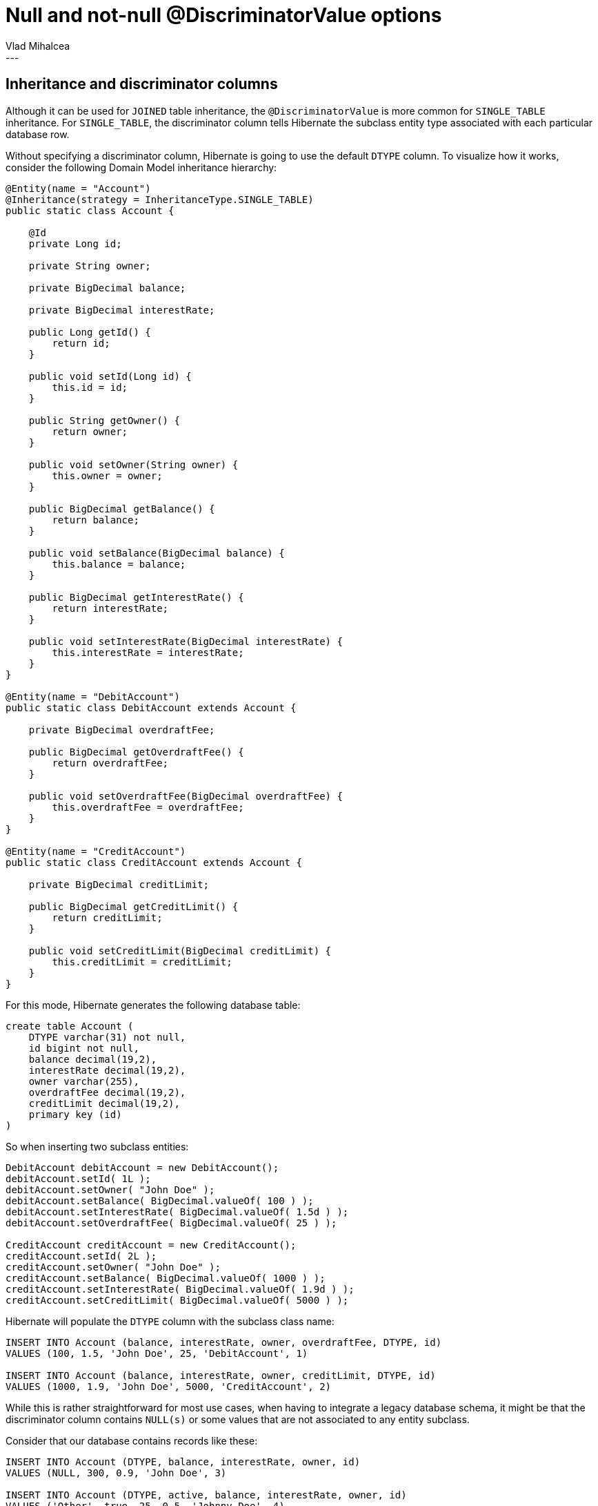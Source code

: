 = Null and not-null @DiscriminatorValue options
Vlad Mihalcea
:awestruct-tags: [ "Discussions", "Hibernate ORM" ]
:awestruct-layout: blog-post
---

== Inheritance and discriminator columns

Although it can be used for `JOINED` table inheritance, the `@DiscriminatorValue` is more common for `SINGLE_TABLE` inheritance.
For `SINGLE_TABLE`, the discriminator column tells Hibernate the subclass entity type associated with each particular database row.

Without specifying a discriminator column, Hibernate is going to use the default `DTYPE` column.
To visualize how it works, consider the following Domain Model inheritance hierarchy:

[source,java]
----
@Entity(name = "Account")
@Inheritance(strategy = InheritanceType.SINGLE_TABLE)
public static class Account {

    @Id
    private Long id;

    private String owner;

    private BigDecimal balance;

    private BigDecimal interestRate;

    public Long getId() {
        return id;
    }

    public void setId(Long id) {
        this.id = id;
    }

    public String getOwner() {
        return owner;
    }

    public void setOwner(String owner) {
        this.owner = owner;
    }

    public BigDecimal getBalance() {
        return balance;
    }

    public void setBalance(BigDecimal balance) {
        this.balance = balance;
    }

    public BigDecimal getInterestRate() {
        return interestRate;
    }

    public void setInterestRate(BigDecimal interestRate) {
        this.interestRate = interestRate;
    }
}

@Entity(name = "DebitAccount")
public static class DebitAccount extends Account {

    private BigDecimal overdraftFee;

    public BigDecimal getOverdraftFee() {
        return overdraftFee;
    }

    public void setOverdraftFee(BigDecimal overdraftFee) {
        this.overdraftFee = overdraftFee;
    }
}

@Entity(name = "CreditAccount")
public static class CreditAccount extends Account {

    private BigDecimal creditLimit;

    public BigDecimal getCreditLimit() {
        return creditLimit;
    }

    public void setCreditLimit(BigDecimal creditLimit) {
        this.creditLimit = creditLimit;
    }
}
----

For this mode, Hibernate generates the following database table:

[source,sql]
----
create table Account (
    DTYPE varchar(31) not null,
    id bigint not null,
    balance decimal(19,2),
    interestRate decimal(19,2),
    owner varchar(255),
    overdraftFee decimal(19,2),
    creditLimit decimal(19,2),
    primary key (id)
)
----

So when inserting two subclass entities:

[source,java]
----
DebitAccount debitAccount = new DebitAccount();
debitAccount.setId( 1L );
debitAccount.setOwner( "John Doe" );
debitAccount.setBalance( BigDecimal.valueOf( 100 ) );
debitAccount.setInterestRate( BigDecimal.valueOf( 1.5d ) );
debitAccount.setOverdraftFee( BigDecimal.valueOf( 25 ) );

CreditAccount creditAccount = new CreditAccount();
creditAccount.setId( 2L );
creditAccount.setOwner( "John Doe" );
creditAccount.setBalance( BigDecimal.valueOf( 1000 ) );
creditAccount.setInterestRate( BigDecimal.valueOf( 1.9d ) );
creditAccount.setCreditLimit( BigDecimal.valueOf( 5000 ) );
----

Hibernate will populate the `DTYPE` column with the subclass class name:

[source,sql]
----
INSERT INTO Account (balance, interestRate, owner, overdraftFee, DTYPE, id)
VALUES (100, 1.5, 'John Doe', 25, 'DebitAccount', 1)

INSERT INTO Account (balance, interestRate, owner, creditLimit, DTYPE, id)
VALUES (1000, 1.9, 'John Doe', 5000, 'CreditAccount', 2)
----

While this is rather straightforward for most use cases, when having to integrate a legacy database schema,
it might be that the discriminator column contains `NULL(s)` or some values that are not associated to any entity subclass.

Consider that our database contains records like these:

[source,sql]
----
INSERT INTO Account (DTYPE, balance, interestRate, owner, id)
VALUES (NULL, 300, 0.9, 'John Doe', 3)

INSERT INTO Account (DTYPE, active, balance, interestRate, owner, id)
VALUES ('Other', true, 25, 0.5, 'Johnny Doe', 4)

INSERT INTO Account (DTYPE, active, balance, interestRate, owner, id)
VALUES ('Unsupported', false, 35, 0.6, 'John Doe Jr.', 5)
----

With the previous mappings, when https://vladmihalcea.com/2013/10/17/hibernate-facts-the-importance-of-fetch-strategy/[trying to fetch all `Account(s)`]:

[source,java]
----
Map<Long, Account> accounts = entityManager.createQuery(
	"select a from Account a", Account.class )
.getResultList()
.stream()
.collect( Collectors.toMap( Account::getId, Function.identity()));
----

We'd bump into the following kind of issues:

[source,java]
----
org.hibernate.WrongClassException: Object [id=3] was not of the specified subclass
[org.hibernate.userguide.inheritance.Account] : Discriminator: null

org.hibernate.WrongClassException: Object [id=4] was not of the specified subclass
[org.hibernate.userguide.inheritance.Account] : Discriminator: Other

org.hibernate.WrongClassException: Object [id=5] was not of the specified subclass
[org.hibernate.userguide.inheritance.Account] : Discriminator: Unsupported
----

Fortunately, Hibernate allows us to handle these mappings by using `NULL` and `NOT NULL` discriminator value mapping.

For the `NULL` values, we can annotate the base class `Account` entity as follows:

[source,java]
----
@Entity(name = "Account")
@Inheritance(strategy = InheritanceType.SINGLE_TABLE)
@DiscriminatorValue( "null" )
public static class Account {

    @Id
    private Long id;

    private String owner;

    private BigDecimal balance;

    private BigDecimal interestRate;

    // Getter and setter omitted for brevity
}
----

For the `Other` and `Unsupported` discriminator values, we can have a miscellaneous entity that handles all values that were not explicitly mapped:

[source,java]
----
@Entity(name = "MiscAccount")
@DiscriminatorValue( "not null" )
public static class MiscAccount extends Account {

    private boolean active;

    public boolean isActive() {
        return active;
    }

    public void setActive(boolean active) {
        this.active = active;
    }
}
----

This way, the aforementioned polymorphic query works and we can even validate the results:

[source,java]
----
assertEquals(5, accounts.size());
assertEquals( DebitAccount.class, accounts.get( 1L ).getClass() );
assertEquals( CreditAccount.class, accounts.get( 2L ).getClass() );
assertEquals( Account.class, accounts.get( 3L ).getClass() );
assertEquals( MiscAccount.class, accounts.get( 4L ).getClass() );
assertEquals( MiscAccount.class, accounts.get( 5L ).getClass() );
----

I have also updated the Hibernate 5.0, 5.1, and 5.2 documentations with these two very useful mapping options.